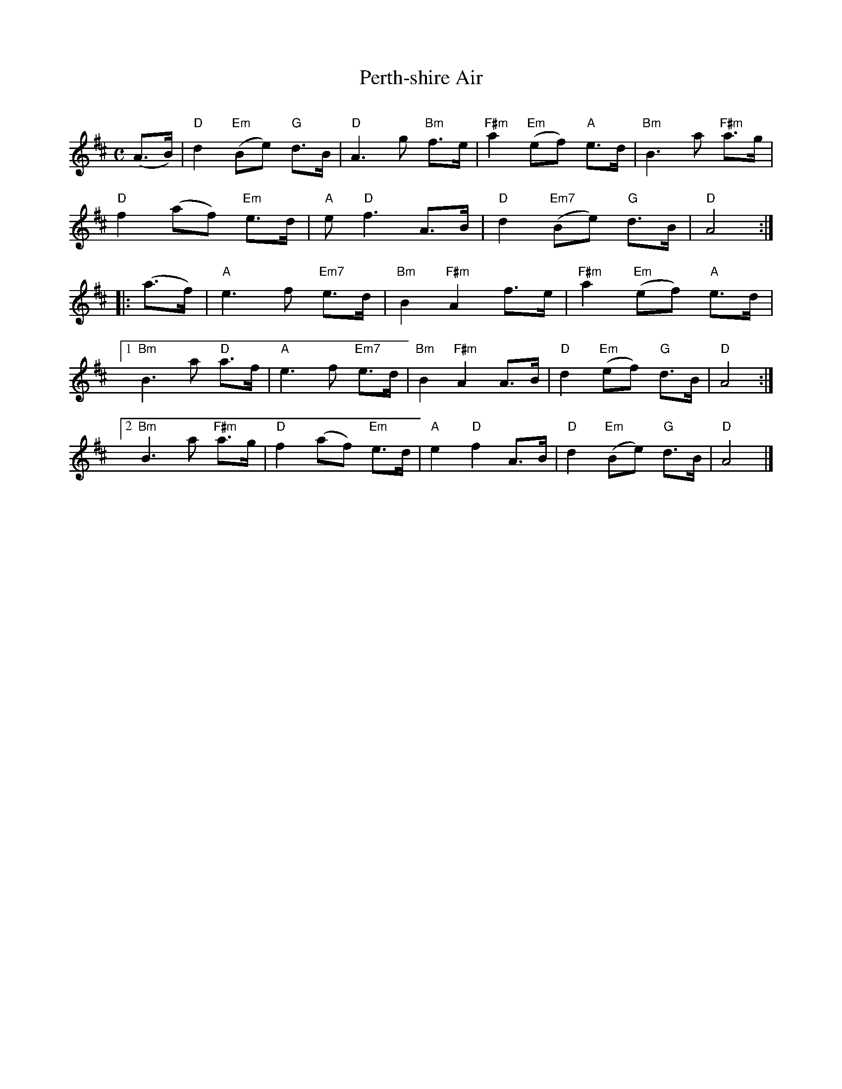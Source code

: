 X: 1
T: Perth-shire Air
C:
R: air
S: printed page in the Concord Slow Scottish Session collection
Z: 2015 John Chambers <jc:trillian.mit.edu>
M: C
L: 1/8
K: D
(A>B) |\
"D"d2 "Em"(Be) "G"d>B | "D"A3 g "Bm"f>e | "F#m"a2 "Em"(ef) "A"e>d | "Bm"B3 a "F#m"a>g |
"D"f2 (af) "Em"e>d | "A"e "D"f3 A>B | "D"d2 "Em7"(Be) "G"d>B | "D"A4 :|
|: (a>f) |\
"A"e3 f "Em7"e>d | "Bm"B2 "F#m"A2 f>e | "F#m"a2 "Em"(ef) "A"e>d |
[1 "Bm"B3 a "D"a>f | "A"e3 f "Em7"e>d | "Bm"B2 "F#m"A2 A>B | "D"d2 "Em"(ef) "G"d>B | "D"A4 :|
[2 "Bm"B3 a "F#m"a>g | "D"f2 (af) "Em"e>d | "A"e2 "D"f2 A>B | "D"d2 "Em"(Be) "G"d>B | "D"A4 |]
